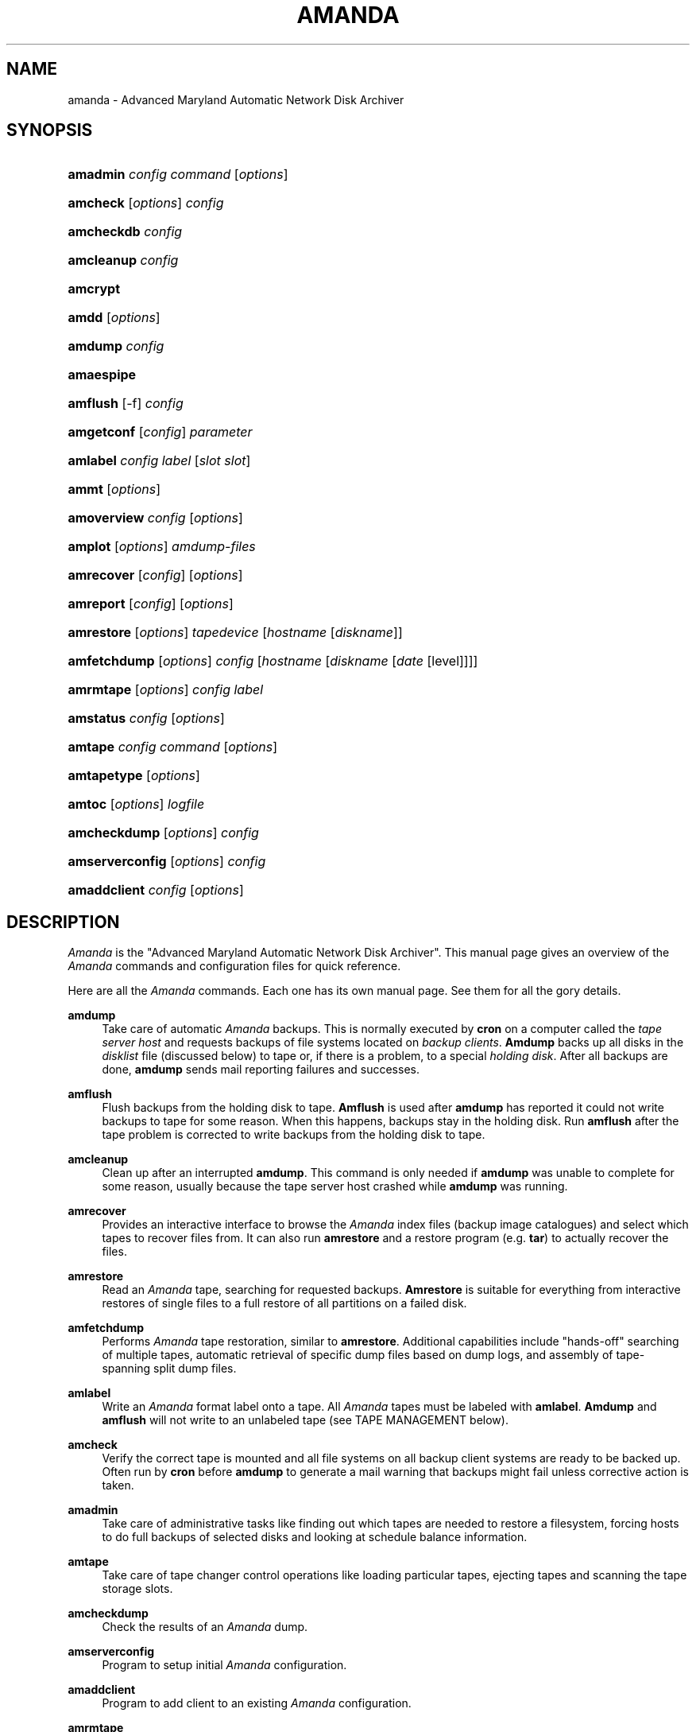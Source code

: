 .\"     Title: amanda
.\"    Author: 
.\" Generator: DocBook XSL Stylesheets v1.73.2 <http://docbook.sf.net/>
.\"      Date: 03/31/2008
.\"    Manual: 
.\"    Source: 
.\"
.TH "AMANDA" "8" "03/31/2008" "" ""
.\" disable hyphenation
.nh
.\" disable justification (adjust text to left margin only)
.ad l
.SH "NAME"
amanda - Advanced Maryland Automatic Network Disk Archiver
.SH "SYNOPSIS"
.HP 8
\fBamadmin\fR \fIconfig\fR \fIcommand\fR [\fIoptions\fR]
.br

.HP 8
\fBamcheck\fR [\fIoptions\fR] \fIconfig\fR
.br

.HP 10
\fBamcheckdb\fR \fIconfig\fR
.br

.HP 10
\fBamcleanup\fR \fIconfig\fR
.br

.HP 8
\fBamcrypt\fR
.br

.HP 5
\fBamdd\fR [\fIoptions\fR]
.HP 7
\fBamdump\fR \fIconfig\fR
.br

.HP 10
\fBamaespipe\fR
.br

.HP 8
\fBamflush\fR [\-f] \fIconfig\fR
.br

.HP 10
\fBamgetconf\fR [\fIconfig\fR] \fIparameter\fR
.br

.HP 8
\fBamlabel\fR \fIconfig\fR \fIlabel\fR [\fIslot\fR\ \fIslot\fR]
.br

.HP 5
\fBammt\fR [\fIoptions\fR]
.HP 11
\fBamoverview\fR \fIconfig\fR [\fIoptions\fR]
.br

.HP 7
\fBamplot\fR [\fIoptions\fR] \fIamdump\-files\fR
.br

.HP 10
\fBamrecover\fR [\fIconfig\fR] [\fIoptions\fR]
.br

.HP 9
\fBamreport\fR [\fIconfig\fR] [\fIoptions\fR]
.br

.HP 10
\fBamrestore\fR [\fIoptions\fR] \fItapedevice\fR [\fIhostname\fR\ [\fIdiskname\fR]]
.br

.HP 12
\fBamfetchdump\fR [\fIoptions\fR] \fIconfig\fR [\fIhostname\fR\ [\fIdiskname\fR\ [\fIdate\fR\ [level]]]]
.HP 9
\fBamrmtape\fR [\fIoptions\fR] \fIconfig\fR \fIlabel\fR
.br

.HP 9
\fBamstatus\fR \fIconfig\fR [\fIoptions\fR]
.br

.HP 7
\fBamtape\fR \fIconfig\fR \fIcommand\fR [\fIoptions\fR]
.br

.HP 11
\fBamtapetype\fR [\fIoptions\fR]
.HP 6
\fBamtoc\fR [\fIoptions\fR] \fIlogfile\fR
.br

.HP 12
\fBamcheckdump\fR [\fIoptions\fR] \fIconfig\fR
.br

.HP 15
\fBamserverconfig\fR [\fIoptions\fR] \fIconfig\fR
.br

.HP 12
\fBamaddclient\fR \fIconfig\fR [\fIoptions\fR]
.br

.SH "DESCRIPTION"
.PP
\fIAmanda\fR
is the "Advanced Maryland Automatic Network Disk Archiver"\. This manual page gives an overview of the
\fIAmanda\fR
commands and configuration files for quick reference\.
.PP
Here are all the
\fIAmanda\fR
commands\. Each one has its own manual page\. See them for all the gory details\.
.PP
\fBamdump\fR
.RS 4
Take care of automatic
\fIAmanda\fR
backups\. This is normally executed by
\fBcron\fR
on a computer called the
\fItape server host\fR
and requests backups of file systems located on
\fIbackup\fR
\fIclients\fR\.
\fBAmdump\fR
backs up all disks in the
\fIdisklist\fR
file (discussed below) to tape or, if there is a problem, to a special
\fIholding\fR
\fIdisk\fR\. After all backups are done,
\fBamdump\fR
sends mail reporting failures and successes\.
.RE
.PP
\fBamflush\fR
.RS 4
Flush backups from the holding disk to tape\.
\fBAmflush\fR
is used after
\fBamdump\fR
has reported it could not write backups to tape for some reason\. When this happens, backups stay in the holding disk\. Run
\fBamflush\fR
after the tape problem is corrected to write backups from the holding disk to tape\.
.RE
.PP
\fBamcleanup\fR
.RS 4
Clean up after an interrupted
\fBamdump\fR\. This command is only needed if
\fBamdump\fR
was unable to complete for some reason, usually because the tape server host crashed while
\fBamdump\fR
was running\.
.RE
.PP
\fBamrecover\fR
.RS 4
Provides an interactive interface to browse the
\fIAmanda\fR
index files (backup image catalogues) and select which tapes to recover files from\. It can also run
\fBamrestore\fR
and a restore program (e\.g\.
\fBtar\fR) to actually recover the files\.
.RE
.PP
\fBamrestore\fR
.RS 4
Read an
\fIAmanda\fR
tape, searching for requested backups\.
\fBAmrestore\fR
is suitable for everything from interactive restores of single files to a full restore of all partitions on a failed disk\.
.RE
.PP
\fBamfetchdump\fR
.RS 4
Performs
\fIAmanda\fR
tape restoration, similar to
\fBamrestore\fR\. Additional capabilities include "hands\-off" searching of multiple tapes, automatic retrieval of specific dump files based on dump logs, and assembly of tape\-spanning split dump files\.
.RE
.PP
\fBamlabel\fR
.RS 4
Write an
\fIAmanda\fR
format label onto a tape\. All
\fIAmanda\fR
tapes must be labeled with
\fBamlabel\fR\.
\fBAmdump\fR
and
\fBamflush\fR
will not write to an unlabeled tape (see TAPE MANAGEMENT below)\.
.RE
.PP
\fBamcheck\fR
.RS 4
Verify the correct tape is mounted and all file systems on all backup client systems are ready to be backed up\. Often run by
\fBcron\fR
before
\fBamdump\fR
to generate a mail warning that backups might fail unless corrective action is taken\.
.RE
.PP
\fBamadmin\fR
.RS 4
Take care of administrative tasks like finding out which tapes are needed to restore a filesystem, forcing hosts to do full backups of selected disks and looking at schedule balance information\.
.RE
.PP
\fBamtape\fR
.RS 4
Take care of tape changer control operations like loading particular tapes, ejecting tapes and scanning the tape storage slots\.
.RE
.PP
\fBamcheckdump\fR
.RS 4
Check the results of an
\fIAmanda\fR
dump\.
.RE
.PP
\fBamserverconfig\fR
.RS 4
Program to setup initial
\fIAmanda\fR
configuration\.
.RE
.PP
\fBamaddclient\fR
.RS 4
Program to add client to an existing
\fIAmanda\fR
configuration\.
.RE
.PP
\fBamrmtape\fR
.RS 4
Delete a tape from the
\fIAmanda\fR
databases\.
.RE
.PP
\fBamstatus\fR
.RS 4
Report the status of a running or completed
\fBamdump\fR\.
.RE
.PP
\fBamoverview\fR
.RS 4
Display a chart of hosts and file systems backed up every run\.
.RE
.PP
\fBamplot\fR
.RS 4
Generate utilization plots of
\fIAmanda\fR
runs for performance tuning\.
.RE
.PP
\fBamreport\fR
.RS 4
Generate an
\fIAmanda\fR
summary E\-mail report\.
.RE
.PP
\fBamtoc\fR
.RS 4
Generate table of content files for
\fIAmanda\fR
tapes\.
.RE
.PP
\fBamcheckdb\fR
.RS 4
Verify every tape
\fIAmanda\fR
knows about is consistent in the database\.
.RE
.PP
\fBamgetconf\fR
.RS 4
Look up parameters in the
\fIAmanda\fR
configuration file\.
.RE
.PP
\fBamtapetype\fR
.RS 4
Generate a tapetype definition\.
.RE
.PP
\fBamaespipe\fR
.RS 4
Wrapper program from aespipe (data encryption utility)
.RE
.PP
\fBamcrypt\fR
.RS 4
Reference encryption program for Amanda symmetric data encryption
.RE
.SH "CONFIGURATION"
.PP
There are three user\-editable files that control the behavior of
\fIAmanda\fR\.
.PP
The first is
\fBamanda\.conf\fR, the main configuration file\. It contains parameters to customize
\fIAmanda\fR
for the site\. Refer to the
\fBamanda.conf\fR(5), manpage for details on
\fIAmanda\fR
configuration parameters\.
.PP
Second is the
\fIdisklist\fR
file, which lists hosts and disk partitions to back up\.
.PP
Third is the
\fItapelist\fR
file, which lists tapes that are currently active\. These files are described in more detail in the following sections\.
.PP
All files are stored in individual configuration directories under
\fI/usr/local/etc/amanda/\fR\. A site will often have more than one configuration\. For example, it might have a
\fInormal\fR
configuration for everyday backups and an
\fIarchive\fR
configuration for infrequent full archival backups\. The configuration files would be stored under directories
\fI/usr/local/etc/amanda/normal/\fR
and
\fI/usr/local/etc/amanda/archive/\fR, respectively\. Part of the job of an
\fIAmanda\fR
administrator is to create, populate and maintain these directories\.
.PP
All log and database files generated by
\fIAmanda\fR
go in corresponding directories somewhere\. The exact location is controlled by entries in
\fBamanda\.conf\fR\. A typical location would be under
\fI/var/adm/amanda\fR\. For the above example, the files might go in
\fI/var/adm/amanda/normal/\fR
and
\fI/var/adm/amanda/archive/\fR\.
.PP
As log files are no longer needed (no longer contain relevant information),
\fIAmanda\fR
cycles them out in various ways, depending on the type of file\.
.PP
Detailed information about
\fBamdump\fR
runs are stored in files named
\fBamdump\.\fR\fINN\fR
where
\fINN\fR
is a sequence number, with 1 being the most recent file\.
\fBAmdump\fR
rotates these files each run, keeping roughly the last
\fBtapecycle\fR
(see below) worth of them\.
.PP
The file used by
\fBamreport\fR
to generate the mail summary is named
\fBlog\.\fR\fIYYYYMMDD\.NN\fR
where
\fIYYYYMMDD\fR
is the datestamp of the start of the
\fBamdump\fR
run and
\fINN\fR
is a sequence number started at 0\. At the end of each
\fBamdump\fR
run, log files for runs whose tapes have been reused are renamed into a subdirectory of the main log directory (see the
\fBlogdir\fR
parameter below) named
\fBoldlog\fR\. It is up to the
\fIAmanda\fR
administrator to remove them from this directory when desired\.
.PP
Index (backup image catalogue) files older than the full dump matching the oldest backup image for a given client and disk are removed by
\fBamdump\fR
at the end of each run\.
.SH "DISKLIST FILE"
.PP
The
\fIdisklist\fR
file determines which disks will be backed up by
\fIAmanda\fR\. The file usually contains one line per disk:
.sp
.RS 4
.nf
\fIhostname diskname\fR [\fIdiskdevice\fR] \fIdumptype\fR [\fIspindle\fR [\fIinterface\fR] ]
.fi
.RE
.PP
All pairs [
\fIhostname diskname\fR
] must be unique\.
.PP
Lines starting with # are ignored, as are blank lines\. The fields have the following meanings:
.PP
\fIhostname\fR
.RS 4
The name of the host to be backed up\. If
\fBdiskdevice\fR
refers to a PC share, this is the host
\fIAmanda\fR
will run the Samba
\fBsmbclient\fR
program on to back up the share\.
.RE
.PP
\fIdiskname\fR
.RS 4
The name of the disk (a label)\. In most case, you set your
\fBdiskname\fR
to the
\fBdiskdevice\fR
and you don\'t set the
\fBdiskdevice\.\fR
If you want multiple entries with the same
\fBdiskdevice\fR, you must set a different
\fBdiskname\fR
for each entry\. It\'s the
\fBdiskname\fR
that you use on the commandline for any
\fIAmanda\fR
command\. Look at the example/disklist file for example\.
.RE
.PP
\fIdiskdevice\fR
.RS 4
Default: same as diskname\. The name of the disk device to be backed up\. It may be a full device name, a device name without the
\fI/dev/\fR
prefix, e\.g\.
\fIsd0a\fR, or a mount point such as
\fI/usr\fR\.
.sp
It may also refer to a PC share by starting the name with two (forward) slashes, e\.g\.
\fI//some\-pc/home\fR\. In this case, the
\fBprogram\fR
option in the associated
\fBdumptype\fR
must be entered as
\fBGNUTAR\fR\. It is the combination of the double slash disk name and
\fBprogram GNUTAR\fR
in the
\fBdumptype\fR
that triggers the use of Samba\.
.RE
.PP
\fIdumptype\fR
.RS 4
Refers to a
\fBdumptype\fR
defined in the
\fBamanda\.conf\fR
file\.
\fIDumptype\fRs specify backup related parameters, such as whether to compress the backups, whether to record backup results in
\fI/etc/dumpdates\fR, the disk\'s relative priority, etc\.
.RE
.PP
\fIspindle\fR
.RS 4
Default:
\fB\-1\fR\. A number used to balance backup load on a host\.
\fIAmanda\fR
will not run multiple backups at the same time on the same spindle, unless the spindle number is \-1, which means there is no spindle restriction\.
.RE
.PP
\fIinterface\fR
.RS 4
Default:
\fIlocal\fR\. The name of a network interface definition in the
\fBamanda\.conf\fR
file, used to balance network load\.
.RE
.PP
Instead of naming a
\fBdumptype\fR, it is possible to define one in\-line, enclosing
\fBdumptype\fR
options within curly braces, one per line, just like a
\fBdumptype\fR
definition in
\fBamanda\.conf\fR\. Since pre\-existing
\fBdumptype\fRs are valid option names, this syntax may be used to customize
\fBdumptype\fRs for particular disks\.
.PP
A line break
\fBmust\fR
follow the left curly bracket\.
.PP
For instance, if a
\fBdumptype\fR
named
\fInormal\fR
is used for most disks, but use of the holding disk needs to be disabled for the file system that holds it, this would work instead of defining a new dumptype:
.sp
.RS 4
.nf
\fIhostname diskname\fR [ \fIdiskdevice\fR ] {
  normal
  holdingdisk never
} [ \fIspindle\fR [ \fIinterface\fR ] ]
.fi
.RE
.SH "TAPE MANAGEMENT"
.PP
The
\fItapelist\fR
file contains the list of tapes in active use\. This file is maintained entirely by
\fIAmanda\fR
and should not be created or edited during normal operation\. It contains lines of the form:
.PP
.RS 4
.nf
YYYYMMDD label flags
.fi
.RE
.PP
Where
\fIYYYYMMDD\fR
is the date the tape was written,
\fIlabel\fR
is a label for the tape as written by
\fBamlabel\fR
and
\fIflags\fR
tell
\fIAmanda\fR
whether the tape may be reused, etc (see the
\fBreuse\fR
options of
\fBamadmin\fR)\.
.PP
\fBAmdump\fR
and
\fBamflush\fR
will refuse to write to an unlabeled tape, or to a labeled tape that is considered active\. There must be more tapes in active rotation (see the
\fBtapecycle\fR
option) than there are runs in the backup cycle (see the
\fBdumpcycle\fR
option) to prevent overwriting a backup image that would be needed to do a full recovery\.
.SH "OUTPUT DRIVERS"
.PP
The normal value for the
\fBtapedev\fR
parameter, or for what a tape changer returns, is a full path name to a non\-rewinding tape device, such as
\fI/dev/nst0\fR
or
\fI/dev/rmt/0mn\fR
or
\fI/dev/nst0\.1\fR
or whatever conventions the operating system uses\.
\fIAmanda\fR
provides additional application level drivers that support non\-traditional tape\-simulations or features\. To access a specific output driver, set
\fBtapedev\fR
(or configure your changer to return) a string of the form
\fIdriver\fR:\fIdriver\-info\fR
where
\fIdriver\fR
is one of the supported drivers and
\fIdriver\-info\fR
is optional additional information needed by the driver\.
.PP
The supported drivers are:
.PP
\fItape\fR
.RS 4
This is the default driver\. The
\fIdriver\-info\fR
is the tape device name\. Entering
.sp
.RS 4
.nf
tapedev /dev/rmt/0mn
.fi
.RE
.sp
is really a short hand for
.sp
.RS 4
.nf
tapedev tape:/dev/rmt/0mn
.fi
.RE
.RE
.PP
\fInull\fR
.RS 4
This driver throws away anything written to it and returns EOF for any reads except a special case is made for reading a label, in which case a "fake" value is returned that
\fIAmanda\fR
checks for and allows through regardless of what you have set in
\fBlabelstr\fR\. The
\fIdriver\-info\fR
field is not used and may be left blank:
.sp
.sp
.RS 4
.nf
tapedev null:
.fi
.RE
.sp
The
\fIlength\fR
value from the associated
\fBtapetype\fR
is used to limit the amount of data written\. When the limit is reached, the driver will simulate end of tape\.
.sp
.it 1 an-trap
.nr an-no-space-flag 1
.nr an-break-flag 1
.br
Note
This driver should only be used for debugging and testing, and probably only with the
\fBrecord\fR
option set to
\fIno\fR\.
.RE
.PP
\fIrait\fR
.RS 4
\fIR\fRedundant
\fIA\fRrray of
\fII\fRnexpensive (?)
\fIT\fRapes\. Reads and writes tapes mounted on multiple drives by spreading the data across N\-1 drives and using the last drive for a checksum\. See docs/RAIT for more information\.
.sp
The
\fIdriver\-info\fR
field describes the devices to use\. Curly braces indicate multiple replacements in the string\. For instance:
.sp
.sp
.RS 4
.nf
tapedev rait:/dev/rmt/tps0d{4,5,6}n
.fi
.RE
.sp
would use the following devices:
.sp
\fI/dev/rmt/tps0d4n\fR
\fI/dev/rmt/tps0d5n\fR
\fI/dev/rmt/tps0d6n\fR
.RE
.PP
\fIfile\fR
.RS 4
This driver emulates a tape device with a set of files in a directory\. The
\fIdriver\-info\fR
field must be the name of an existing directory\. The driver will test for a subdirectory of that named
\fIdata\fR
and return
\fBoffline\fR
until it is present\. When present, the driver uses two files in the
\fIdata\fR
subdirectory for each tape file\. One contains the actual data\. The other contains record length information\.
.sp
The driver uses a file named
\fIstatus\fR
in the
\fBfile\fR
device directory to hold driver status information, such as tape position\. If not present, the driver will create it as though the device is rewound\.
.sp
The
\fIlength\fR
value from the associated
\fBtapetype\fR
is used to limit the amount of data written\. When the limit is reached, the driver will simulate end of tape\.
.sp
One way to use this driver with a real device such as a CD\-writer is to create a directory for the
\fBfile\fR
device and one or more other directories for the actual data\. Create a symlink named
\fIdata\fR
in the
\fBfile\fR
directory to one of the data directories\. Set the
\fBtapetype\fR
length to whatever the medium will hold\.
.sp
When
\fIAmanda\fR
fills the
\fBfile\fR
device, remove the symlink and (optionally) create a new symlink to another data area\. Use a CD writer software package to burn the image from the first data area\.
.sp
To read the CD, mount it and create the
\fIdata\fR
symlink in the
\fBfile\fR
device directory\.
.RE
.SH "AUTHORIZATION"
.PP
\fIAmanda\fR
processes on the tape server host run as the
\fBdumpuser\fR
user listed in
\fBamanda\.conf\fR\. When they connect to a backup client, they do so with an
\fIAmanda\fR\-specific protocol\. They do not, for instance, use
\fBrsh\fR
or
\fBssh\fR
directly\.
.PP
On the client side, the
\fBamandad\fR
daemon validates the connection using one of several methods, depending on how it was compiled and on options it is passed:
.PP
\.rhosts
.RS 4
Even though
\fIAmanda\fR
does not use
\fBrsh\fR, it can use
\fB\.rhosts\fR\-style authentication and a
\fB\.rhosts\fR
file\.
.RE
.PP
\.amandahosts
.RS 4
This is essentially the same as
\fB\.rhosts\fR
authentication except a different file, with almost the same format, is used\. This is the default mechanism built into
\fIAmanda\fR\.
.sp
The format of the
\fI\.amandahosts\fR
file is:
.sp
\fIhostname\fR
[
\fIusername\fR
[
\fIservice\fR
]*]
.sp
If
\fIusername\fR
is ommitted, it defaults to the user running
\fBamandad\fR, i\.e\. the user listed in the
\fBinetd\fR
or
\fBxinetd\fR
configuration file\.
.sp
The
\fIservice\fR
is a list of the service the client is authorized to execute:
\fBamdump\fR,
\fBnoop\fR,
\fBselfcheck\fR,
\fBsendsize\fR,
\fBsendbackup\fR,
\fBamindexd\fR,
\fBamidxtaped\fR\.
\fBamdump\fR
is a shortcut for "noop selfcheck sendsize sendbackup"
.RE
.PP
Kerberos
.RS 4
\fIAmanda\fR
may use the Kerberos authentication system\. Further information is in the
\fBdocs/KERBEROS\fR
file that comes with an
\fIAmanda\fR
distribution\.
.sp
For Samba access,
\fIAmanda\fR
needs a file on the Samba server (which may or may not also be the tape server) named
\fI/etc/amandapass\fR
with share names, (clear text) passwords and (optional) domain names, in that order, one per line, whitespace separated\. By default, the user used to connect to the PC is the same for all PC\'s and is compiled into
\fIAmanda\fR\. It may be changed on a host by host basis by listing it first in the password field followed by a percent sign and then the password\. For instance:
.sp
.RS 4
.nf
  //some\-pc/home normalpw
  //another\-pc/disk otheruser%otherpw
.fi
.RE
With clear text passwords, this file should obviously be tightly protected\. It only needs to be readable by the
\fIAmanda\fR\-user on the Samba server\.
.sp
You can find further information in the
\fBdocs/SAMBA\fR
file that comes with an
\fIAmanda\fR
distribution\.
.RE
.SH "HOST & DISK EXPRESSION"
.PP
All host and disk arguments to programs are special expressions\. The command applies to all disks that match your arguments\. This section describes the matcher\.
.PP
The matcher matches by word, each word is a glob expression, words are separated by the separator \'\.\' for host and \'/\' for disk\. You can anchor the expression at left with a \'^\'\. You can anchor the expression at right with a \'$\'\. The matcher is case insensitive for host but is case sensitive for disk\. A match succeeds if all words in your expression match contiguous words in the host or disk\.
.TS
tab(:);
l l
l l
l l
l l
l l
l l
l l.
T{
\.
T}:T{
word separator for a host
T}
T{
/
T}:T{
word separator for a disk
T}
T{
^
T}:T{
anchor at left
T}
T{
$
T}:T{
anchor at right
T}
T{
?
T}:T{
match exactly one character except the separator
T}
T{
*
T}:T{
match zero or more characters except the separator
T}
T{
**
T}:T{
match zero or more characters including the separator
T}
.TE
.PP
Some examples:
.TS
tab(:);
l l l
l l l
l l l
l l l
l l l
l l l
l l l
l l l
l l l
l l l
l l l
l l l
l l l
l l l
l l l
l l l
l l l
l l l
l l l.
T{
EXPRESSION
T}:T{
WILL MATCH
T}:T{
WILL NOT MATCH
T}
T{
hosta
T}:T{
hosta
T}:T{
hostb
T}
T{
\ 
T}:T{
hoSTA\.dOMAIna\.ORG
T}:T{
\ 
T}
T{
\ 
T}:T{
foo\.hosta\.org
T}:T{
\ 
T}
T{
host
T}:T{
host
T}:T{
hosta
T}
T{
host?
T}:T{
hosta
T}:T{
host
T}
T{
\ 
T}:T{
hostb
T}:T{
\ 
T}
T{
ho*na
T}:T{
hoina
T}:T{
ho\.aina\.org
T}
T{
ho**na
T}:T{
hoina
T}:T{
\ 
T}
T{
\ 
T}:T{
ho\.aina\.org
T}:T{
\ 
T}
T{
^hosta
T}:T{
hosta
T}:T{
foo\.hosta\.org
T}
T{
sda*
T}:T{
/dev/sda1
T}:T{
\ 
T}
T{
\ 
T}:T{
/dev/sda12
T}:T{
\ 
T}
T{
/opt
T}:T{
opt (disk)
T}:T{
opt (host)
T}
T{
\.opt\.
T}:T{
opt (host)
T}:T{
opt (disk)
T}
T{
/
T}:T{
/
T}:T{
any other disk
T}
T{
/usr
T}:T{
/usr
T}:T{
\ 
T}
T{
\ 
T}:T{
/usr/opt
T}:T{
\ 
T}
T{
/usr$
T}:T{
/usr
T}:T{
/usr/opt
T}
.TE
.sp
.SH "DATESTAMP EXPRESSION"
.PP
A
\fIdatestamp\fR
expression is a range expression where we only match the prefix\. Leading ^ is removed\. Trailing $ forces an exact match\.
.TS
allbox tab(:);
l l
l l
l l
l l
l l
l l
l l.
T{
20001212\-14
T}:T{
match all dates beginning with 20001212, 20001213 or 20001214
T}
T{
20001212\-4
T}:T{
same as previous
T}
T{
20001212\-24
T}:T{
match all dates between 20001212 and 20001224
T}
T{
2000121
T}:T{
match all dates that start with 2000121 (20001210\-20001219)
T}
T{
2
T}:T{
match all dates that start with 2 (20000101\-29991231)
T}
T{
2000\-10
T}:T{
match all dates between 20000101\-20101231
T}
T{
200010$
T}:T{
match only 200010
T}
.TE
.PP
.SH "DUMP SPECIFICATIONS"
.PP
A dump specification selects one or more dumps\. It has the form
\fI[host][:disk][@datestamp]\fR, where each component is a pattern as described above\. If a component is missing, it is treated as a wildcard\. The characters \':\', \'@\', and \'\e\' may be escaped within any component by preceding them with a \'\e\'\.
.PP
Some examples:
.TS
tab(:);
l l
l l
l l
l l
l l
l l.
T{
DUMPSPEC
T}:T{
DESCRIPTION
T}
T{
client17
T}:T{
all dumps of client17
T}
T{
@20080615
T}:T{
All dumps on with datestamps matching 20080615
T}
T{
webserver:/var/www
T}:T{
All dumps of /var/www on host webserver
T}
T{
webserver:/var/www@200806150317
T}:T{
The dump of webserver with datestamp 200806150317
T}
T{
:/var/www
T}:T{
All dumps of /var/www on any host
T}
.TE
.sp
.SH "CONFIGURATION OVERRIDE"
.PP
Most commands allow the override of specific configuration options on the command line, using the
\-o
option\. This option has the form
\-o\fIname\fR=\fIvalue\fR\. An optional space is allowed after the
\-o\. Each configuration option should be specified in a separate command\-line option\.
.PP
For global options,
\fIname\fR
is simply the name of the option, e\.g\.,
.sp
.RS 4
.nf
amdump \-oruntapes=2
.fi
.RE
.sp
For options in a named section of the configuration,
\fIname\fR
has the form
\fISECTION\fR:\fIsection_name\fR:\fIname\fR, where
\fISECTION\fR
is one of TAPETYPE, DUMPTYPE, HOLDINGDISK, or INTERFACE, and
\fIsection_name\fR
is the name of the tapetype, dumptype, holdingdisk, or interface\. Examples:
.sp
.RS 4
.nf
amdump \-o TAPETYPE:HP\-DAT:length=2000m
amdump \-o DUMPTYPE:no\-compress:compress="server fast"
amdump \-o HOLDINGDISK:hd1:use="\-100 mb"
amdump \-o INTERFACE:local:use="2000 kbps"
.fi
.RE
.PP
Note that configuration overrides are not effective for tape changers, which supply a tapedev based on their own configuration\. In order to override
\fItapedev\fR, you must also disable any changer:
.sp
.RS 4
.nf
amdump \-otapedev=/dev/nst1 \-otpchanger=\'\'
.fi
.RE
.sp
.SH "AUTHOR"
.PP
James da Silva,
<jds@amanda\.org>
: Original text
.PP
Stefan G\. Weichinger,
<sgw@amanda\.org>, maintainer of the
\fIAmanda\fR\-documentation: XML\-conversion, major update
.SH "SEE ALSO"
.PP

\fBamadmin\fR(8),
\fBamanda.conf\fR(5),
\fBamanda-client.conf\fR(5),
\fBamcheck\fR(8),
\fBamcheckdb\fR(8),
\fBamcleanup\fR(8),
\fBamdd\fR(8),
\fBamdump\fR(8),
\fBamfetchdump\fR(8)
\fBamflush\fR(8),
\fBamgetconf\fR(8),
\fBamlabel\fR(8),
\fBammt\fR(8),
\fBamoverview\fR(8),
\fBamplot\fR(8),
\fBamrecover\fR(8),
\fBamreport\fR(8),
\fBamrestore\fR(8),
\fBamrmtape\fR(8),
\fBamstatus\fR(8),
\fBamtape\fR(8),
\fBamtapetype\fR(8),
\fBamtoc\fR(8),
\fBamcheckdump\fR(8),
\fBamserverconfig\fR(8),
\fBamaddclient\fR(8)
\fBhttp://wiki.zmanda.com\fR()
